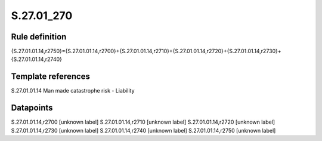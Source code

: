 ===========
S.27.01_270
===========

Rule definition
---------------

{S.27.01.01.14,r2750}={S.27.01.01.14,r2700}+{S.27.01.01.14,r2710}+{S.27.01.01.14,r2720}+{S.27.01.01.14,r2730}+{S.27.01.01.14,r2740}


Template references
-------------------

S.27.01.01.14 Man made catastrophe risk - Liability


Datapoints
----------

S.27.01.01.14,r2700 [unknown label]
S.27.01.01.14,r2710 [unknown label]
S.27.01.01.14,r2720 [unknown label]
S.27.01.01.14,r2730 [unknown label]
S.27.01.01.14,r2740 [unknown label]
S.27.01.01.14,r2750 [unknown label]


